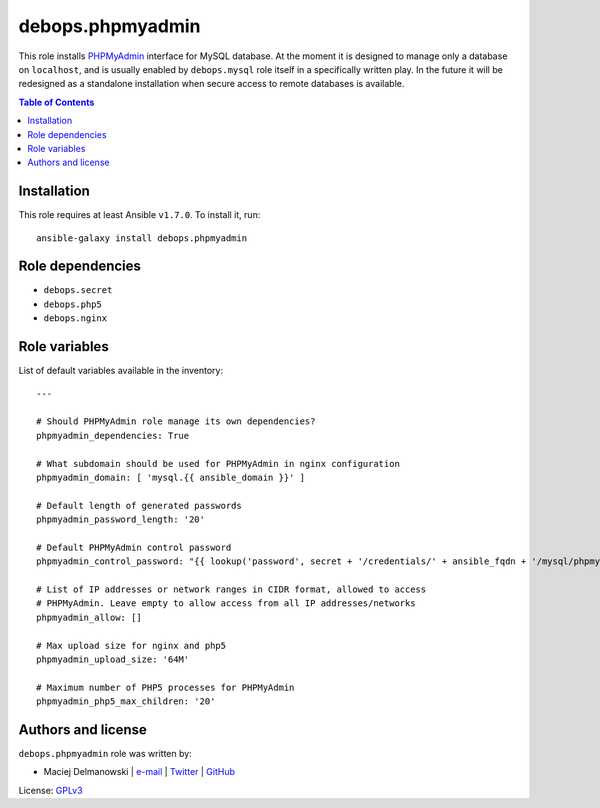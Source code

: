 debops.phpmyadmin
#################



This role installs `PHPMyAdmin`_ interface for MySQL database. At the
moment it is designed to manage only a database on ``localhost``, and is
usually enabled by ``debops.mysql`` role itself in a specifically written
play. In the future it will be redesigned as a standalone installation when
secure access to remote databases is available.

.. _PHPMyAdmin: http://www.phpmyadmin.net/

.. contents:: Table of Contents
   :local:
   :depth: 2
   :backlinks: top

Installation
~~~~~~~~~~~~

This role requires at least Ansible ``v1.7.0``. To install it, run::

    ansible-galaxy install debops.phpmyadmin


Role dependencies
~~~~~~~~~~~~~~~~~

- ``debops.secret``
- ``debops.php5``
- ``debops.nginx``


Role variables
~~~~~~~~~~~~~~

List of default variables available in the inventory::

    ---
    
    # Should PHPMyAdmin role manage its own dependencies?
    phpmyadmin_dependencies: True
    
    # What subdomain should be used for PHPMyAdmin in nginx configuration
    phpmyadmin_domain: [ 'mysql.{{ ansible_domain }}' ]
    
    # Default length of generated passwords
    phpmyadmin_password_length: '20'
    
    # Default PHPMyAdmin control password
    phpmyadmin_control_password: "{{ lookup('password', secret + '/credentials/' + ansible_fqdn + '/mysql/phpmyadmin/password length=' + phpmyadmin_password_length) }}"
    
    # List of IP addresses or network ranges in CIDR format, allowed to access
    # PHPMyAdmin. Leave empty to allow access from all IP addresses/networks
    phpmyadmin_allow: []
    
    # Max upload size for nginx and php5
    phpmyadmin_upload_size: '64M'
    
    # Maximum number of PHP5 processes for PHPMyAdmin
    phpmyadmin_php5_max_children: '20'




Authors and license
~~~~~~~~~~~~~~~~~~~

``debops.phpmyadmin`` role was written by:

- Maciej Delmanowski | `e-mail <mailto:drybjed@gmail.com>`__ | `Twitter <https://twitter.com/drybjed>`__ | `GitHub <https://github.com/drybjed>`__

License: `GPLv3 <https://tldrlegal.com/license/gnu-general-public-license-v3-%28gpl-3%29>`_

